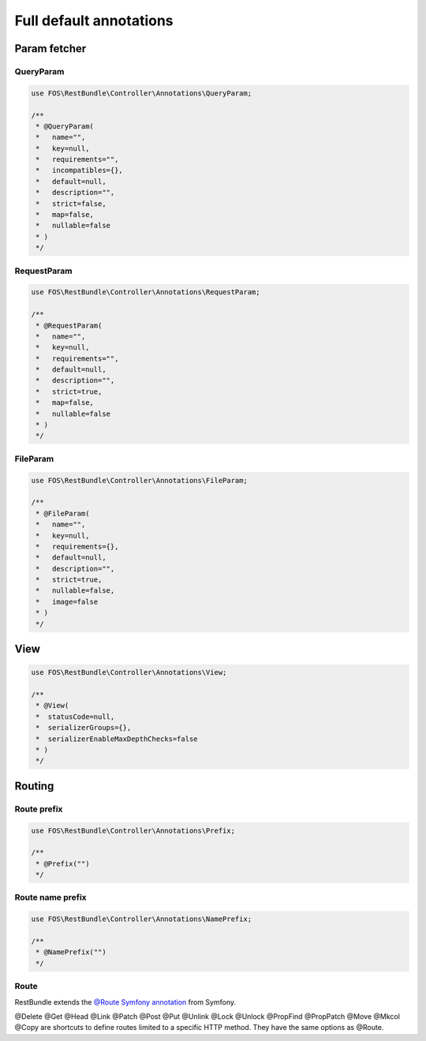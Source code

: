 Full default annotations
========================

Param fetcher
-------------

QueryParam
~~~~~~~~~~

.. code-block:: php

    use FOS\RestBundle\Controller\Annotations\QueryParam;

    /**
     * @QueryParam(
     *   name="",
     *   key=null,
     *   requirements="",
     *   incompatibles={},
     *   default=null,
     *   description="",
     *   strict=false,
     *   map=false,
     *   nullable=false
     * )
     */

RequestParam
~~~~~~~~~~~~

.. code-block:: php

    use FOS\RestBundle\Controller\Annotations\RequestParam;

    /**
     * @RequestParam(
     *   name="",
     *   key=null,
     *   requirements="",
     *   default=null,
     *   description="",
     *   strict=true,
     *   map=false,
     *   nullable=false
     * )
     */

FileParam
~~~~~~~~~

.. code-block:: php

    use FOS\RestBundle\Controller\Annotations\FileParam;

    /**
     * @FileParam(
     *   name="",
     *   key=null,
     *   requirements={},
     *   default=null,
     *   description="",
     *   strict=true,
     *   nullable=false,
     *   image=false
     * )
     */

View
----

.. code-block:: php

    use FOS\RestBundle\Controller\Annotations\View;

    /**
     * @View(
     *  statusCode=null,
     *  serializerGroups={},
     *  serializerEnableMaxDepthChecks=false
     * )
     */

Routing
-------

Route prefix
~~~~~~~~~~~~

.. code-block:: php

    use FOS\RestBundle\Controller\Annotations\Prefix;

    /**
     * @Prefix("")
     */

Route name prefix
~~~~~~~~~~~~~~~~~

.. code-block:: php

    use FOS\RestBundle\Controller\Annotations\NamePrefix;

    /**
     * @NamePrefix("")
     */

Route
~~~~~

RestBundle extends the `@Route Symfony annotation`_ from Symfony.

@Delete @Get @Head @Link @Patch @Post @Put @Unlink @Lock @Unlock @PropFind @PropPatch @Move @Mkcol @Copy are shortcuts to define
routes limited to a specific HTTP method. They have the same options as @Route.

.. _`@Route Symfony annotation`: https://symfony.com/doc/current/routing.html

